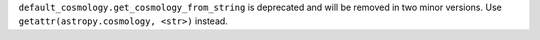 ``default_cosmology.get_cosmology_from_string`` is deprecated and will be
removed in two minor versions.
Use ``getattr(astropy.cosmology, <str>)`` instead.

